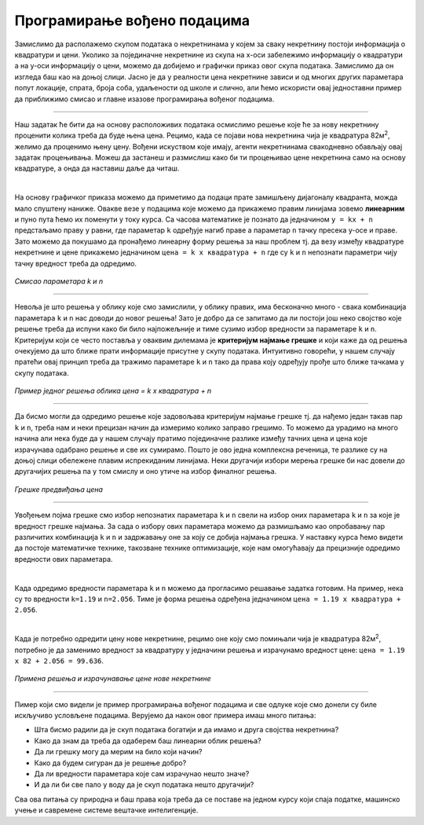 Програмирање вођено подацима
============================

.. infonote::
    Иако су многобројни и врло разноврсни, за све модерне системе вештачке интелигенције једно је заједнично: развијају се на основу података. 
    У овој лекцији ћемо приближити шта то заправо значи и увести пример програмирања вођеног подацима. 


Замислимо да располажемо скупом података о некретнинама у којем за сваку некретнину постоји информација о квадратури и цени. 
Уколико за појединачне некретнине из скупа на x-oси забележимо информацију о квадратури а на y-оси информацију о цени, можемо да 
добијемо и графички приказ овог скупа података. Замислимо да он изгледа баш као на доњој слици. Јасно је да у реалности цена некретнине 
зависи и од многих других параметара попут локације, спрата, броја соба, удаљености од школе и слично, али ћемо искористи овај једноставни 
пример да приближимо смисао и главне изазове програмирања вођеног подацима. 

.. image:: ../../_images/pvp1.png
    :width: 400
    :align: center  

-------

Наш задатак ће бити да на основу расположивих података осмислимо решење које ће за нову некретнину проценити колика треба да буде њена цена. 
Рецимо, када се појави нова некретнина чија је квадратура 82м\ :sup:`2`, желимо да проценимо њену цену. Вођени искуством које имају, агенти некретнинама 
свакодневно обављају овај задатак процењивања. Можеш да застанеш и размислиш како би ти процењивао цене некретнина само на основу квадратуре, 
а онда да наставиш даље да читаш. 

|

На основу графичког приказа можемо да приметимо да подаци прате замишљену дијагоналу квадранта, можда мало спуштену наниже. 
Овакве везе у подацима које можемо да прикажемо правим линијама зовемо **линеарним** и пуно пута ћемо их поменути у току курса. 
Са часова математике је познато да  једначином ``y = kx + n`` предстаљамо праву у равни, где параметар ``k`` одређује нагиб праве а параметар ``n`` тачку 
пресека y-осе и праве. Зато можемо да покушамо да пронађемо линеарну форму решења за наш проблем тј. да везу између квадратуре некретнине и 
цене прикажемо једначином ``цена = k x квадратура + n`` где су ``k`` и ``n`` непознати параметри чију тачну вредност треба да одредимо. 

.. figure:: ../../_images/pvp2.png
    :width: 450
    :align: center

*Смисао параметара k и n*

-------

Невоља је што решења у облику које смо замислили, у облику правих, има бесконачно много - свака комбинација параметара ``k`` и ``n`` нас доводи до новог 
решења!  Зато је добро да се запитамо да ли постоји још неко својство које решење треба да испуни како би било најпожељније и тиме сузимо избор 
вредности за параметаре ``k`` и ``n``. Критеријум који се често поставља у оваквим дилемама је **критеријум најмање грешке** и који каже да од решења 
очекујемо да што ближе прати информације присутне у скупу података. Интуитивно говорећи, у нашем случају пратећи овај принцип треба да тражимо 
параметаре ``k`` и ``n`` тако да права коју одређују прође што ближе тачкама у скупу података. 

.. figure:: ../../_images/pvp3.png
    :width: 400
    :align: center

*Пример једног решења облика цена = k x квадратура + n*

-------

Да бисмо могли да одредимо решење које задовољава критеријум најмање грешке тј. да нађемо један такав пар ``k`` и ``n``, треба нам и неки прецизан 
начин да измеримо колико заправо грешимо. То можемо да урадимо на много начина али нека буде да у нашем случају пратимо појединачне разлике између 
тачних цена и цена које израчунава одабрано решење и све их сумирамо. Пошто је ово једна комплексна реченица, те разлике су на доњој слици обележене 
плавим испрекиданим линијама. Неки другачији избори мерења грешке би нас довели до другачијих решења па у том смислу и оно утиче на избор 
финалног решења. 

.. figure:: ../../_images/pvp4.png
    :width: 400
    :align: center

*Грешке предвиђања цена*

-------

Увођењем појма грешке смо избор непознатих параметара ``k`` и ``n`` свели на избор оних параметара ``k`` и ``n`` за које је вредност грешке најмања. 
За сада о избору ових параметара можемо да размишљамо као опробавању пар различитих комбинација ``k`` и ``n`` и задржавању оне за коју се добија 
најмања грешка. У наставку курса ћемо видети да постоје математичке технике, такозване технике оптимизације, које нам омогућавају да прецизније 
одредимо вредности ових параметара. 

|

Када одредимо вредности параметара ``k`` и ``n`` можемо да прогласимо решавање задатка готовим. На пример, нека су то вредности ``k=1.19`` и ``n=2.056``. 
Тиме је форма решења одређена једначином  ``цена = 1.19 x квадратура + 2.056``.

|

Када је потребно одредити цену нове некретнине, рецимо оне коју смо помињали чија је квадратура 82м\ :sup:`2`, потребно је да заменимо вредност за 
квадратуру у једначини решења и израчунамо вредност цене: ``цена = 1.19 x 82 + 2.056 = 99.636``.

.. figure:: ../../_images/pvp5.png
    :width: 400
    :align: center

*Примена решења и израчунавање цене нове некретнине*

-------

Пимер који смо видели је пример програмирања вођеног подацима и све одлуке које смо донели су биле искључиво условљене подацима. 
Верујемо да након овог примера имаш много питања: 

- Шта бисмо радили да је скуп података богатији и да имамо и друга својства некретнина? 
- Како да знам да треба да одаберем баш линеарни облик решења? 
- Да ли грешку могу да мерим на било који начин? 
- Како да будем сигуран да је решење добро? 
- Да ли вредности параметара које сам израчунао нешто значе? 
- И да ли би све пало у воду да је скуп података нешто другачији? 


Сва ова питања су природна и баш права која треба да се поставе на једном курсу који спаја податке, машинско учење и савремене системе 
вештачке интелигенције. 
